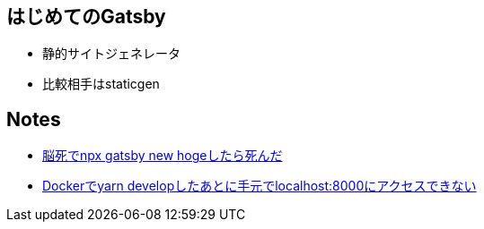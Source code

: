 == はじめてのGatsby

- 静的サイトジェネレータ
- 比較相手はstaticgen


== Notes

* https://github.com/sunakan/notes-about-gatsby/issues/1[脳死でnpx gatsby new hogeしたら死んだ]
* https://github.com/sunakan/notes-about-gatsby/issues/2[Dockerでyarn developしたあとに手元でlocalhost:8000にアクセスできない]
